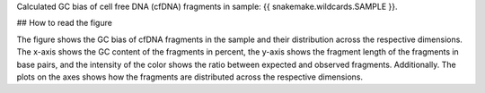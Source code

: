 Calculated GC bias of cell free DNA (cfDNA) fragments in sample: {{ snakemake.wildcards.SAMPLE }}.

## How to read the figure

The figure shows the GC bias of cfDNA fragments in the sample and their distribution across the respective dimensions.
The x-axis shows the GC content of the fragments in percent, the y-axis shows the fragment length of the fragments in base pairs, and the intensity of the color shows the ratio between expected and observed fragments. Additionally. The plots on the axes shows how the fragments are distributed across the respective dimensions.
